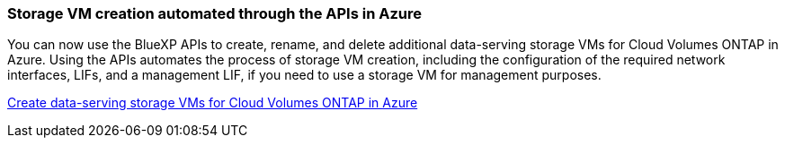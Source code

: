 === Storage VM creation automated through the APIs in Azure

You can now use the BlueXP APIs to create, rename, and delete additional data-serving storage VMs for Cloud Volumes ONTAP in Azure. Using the APIs automates the process of storage VM creation, including the configuration of the required network interfaces, LIFs, and a management LIF, if you need to use a storage VM for management purposes.

https://docs.netapp.com/us-en/bluexp-cloud-volumes-ontap/task-managing-svms-azure.html[Create data-serving storage VMs for Cloud Volumes ONTAP in Azure^]